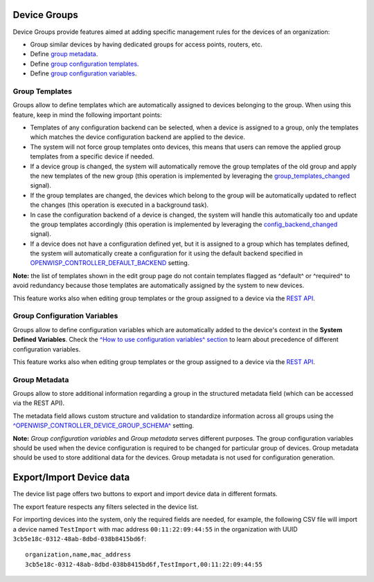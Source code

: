 Device Groups
-------------

Device Groups provide features aimed at adding specific management rules
for the devices of an organization:

- Group similar devices by having dedicated groups for access points, routers, etc.
- Define `group metadata <~group-metadata>`_.
- Define `group configuration templates <~group-templates>`_.
- Define `group configuration variables <~group-configuration-variables>`__.

.. image:: https://raw.githubusercontent.com/openwisp/openwisp-controller/docs/docs/1.1/device-groups.png
  :alt: Device Group example

Group Templates
~~~~~~~~~~~~~~~

Groups allow to define templates which are automatically assigned to devices
belonging to the group. When using this feature, keep in mind the following
important points:

- Templates of any configuration backend can be selected,
  when a device is assigned to a group,
  only the templates which matches the device configuration backend are
  applied to the device.
- The system will not force group templates onto devices, this means that
  users can remove the applied group templates from a specific device if
  needed.
- If a device group is changed, the system will automatically remove the
  group templates of the old group and apply the new templates of the new
  group (this operation is implemented by leveraging the
  `group_templates_changed <~group_templates_changed>`_ signal).
- If the group templates are changed, the devices which belong to the group
  will be automatically updated to reflect the changes
  (this operation is executed in a background task).
- In case the configuration backend of a device is changed,
  the system will handle this automatically too and update the group
  templates accordingly (this operation is implemented by leveraging the
  `config_backend_changed <~config_backend_changed>`_ signal).
- If a device does not have a configuration defined yet, but it is assigned
  to a group which has templates defined, the system will automatically
  create a configuration for it using the default backend specified in
  `OPENWISP_CONTROLLER_DEFAULT_BACKEND <~OPENWISP_CONTROLLER_DEFAULT_BACKEND>`_ setting.

**Note:** the list of templates shown in the edit group page do not
contain templates flagged as ^default^ or ^required^ to avoid redundancy
because those templates are automatically assigned by the system
to new devices.

This feature works also when editing group templates or the group assigned
to a device via the `REST API <~change-device-group-detail>`__.

Group Configuration Variables
~~~~~~~~~~~~~~~~~~~~~~~~~~~~~

Groups allow to define configuration variables which are automatically
added to the device's context in the **System Defined Variables**.
Check the `^How to use configuration variables^ section <~how-to-use-configuration-variables>`_
to learn about precedence of different configuration variables.

This feature works also when editing group templates or the group assigned
to a device via the `REST API <~change-device-group-detail>`__.

Group Metadata
~~~~~~~~~~~~~~

Groups allow to store additional information regarding a group in the
structured metadata field (which can be accessed via the REST API).

The metadata field allows custom structure and validation to standardize
information across all groups using the
`^OPENWISP_CONTROLLER_DEVICE_GROUP_SCHEMA^ <~openwisp-controller-device-group-schema>`_
setting.

**Note:** *Group configuration variables* and *Group metadata* serves different purposes.
The group configuration variables should be used when the device configuration is required
to be changed for particular group of devices. Group metadata should be used to store
additional data for the devices. Group metadata is not used for configuration generation.

Export/Import Device data
-------------------------

.. image:: https://raw.githubusercontent.com/openwisp/openwisp-controller/docs/docs/1.1/import-export/device-list.png
  :alt: Import / Export

The device list page offers two buttons to export and import device data in
different formats.

The export feature respects any filters selected in the device list.

.. image:: https://raw.githubusercontent.com/openwisp/openwisp-controller/docs/docs/1.1/import-export/export-page.png
  :alt: Export

For importing devices into the system, only the required fields are needed,
for example, the following CSV file will import a device named
``TestImport`` with mac address ``00:11:22:09:44:55`` in the organization with
UUID ``3cb5e18c-0312-48ab-8dbd-038b8415bd6f``::

    organization,name,mac_address
    3cb5e18c-0312-48ab-8dbd-038b8415bd6f,TestImport,00:11:22:09:44:55

.. image:: https://raw.githubusercontent.com/openwisp/openwisp-controller/docs/docs/1.1/import-export/import-page.png
  :alt: Import / Export
